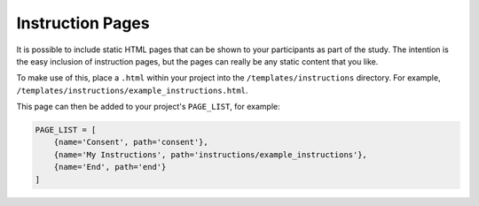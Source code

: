 Instruction Pages
=================

It is possible to include static HTML pages that can be shown to your participants as part of the study. The intention
is the easy inclusion of instruction pages, but the pages can really be any static content that you like.

To make use of this, place a ``.html`` within your project into the ``/templates/instructions`` directory. For example,
``/templates/instructions/example_instructions.html``.

This page can then be added to your project's ``PAGE_LIST``, for example:

.. code-block:: toml

    PAGE_LIST = [
        {name='Consent', path='consent'},
        {name='My Instructions', path='instructions/example_instructions'},
        {name='End', path='end'}
    ]

